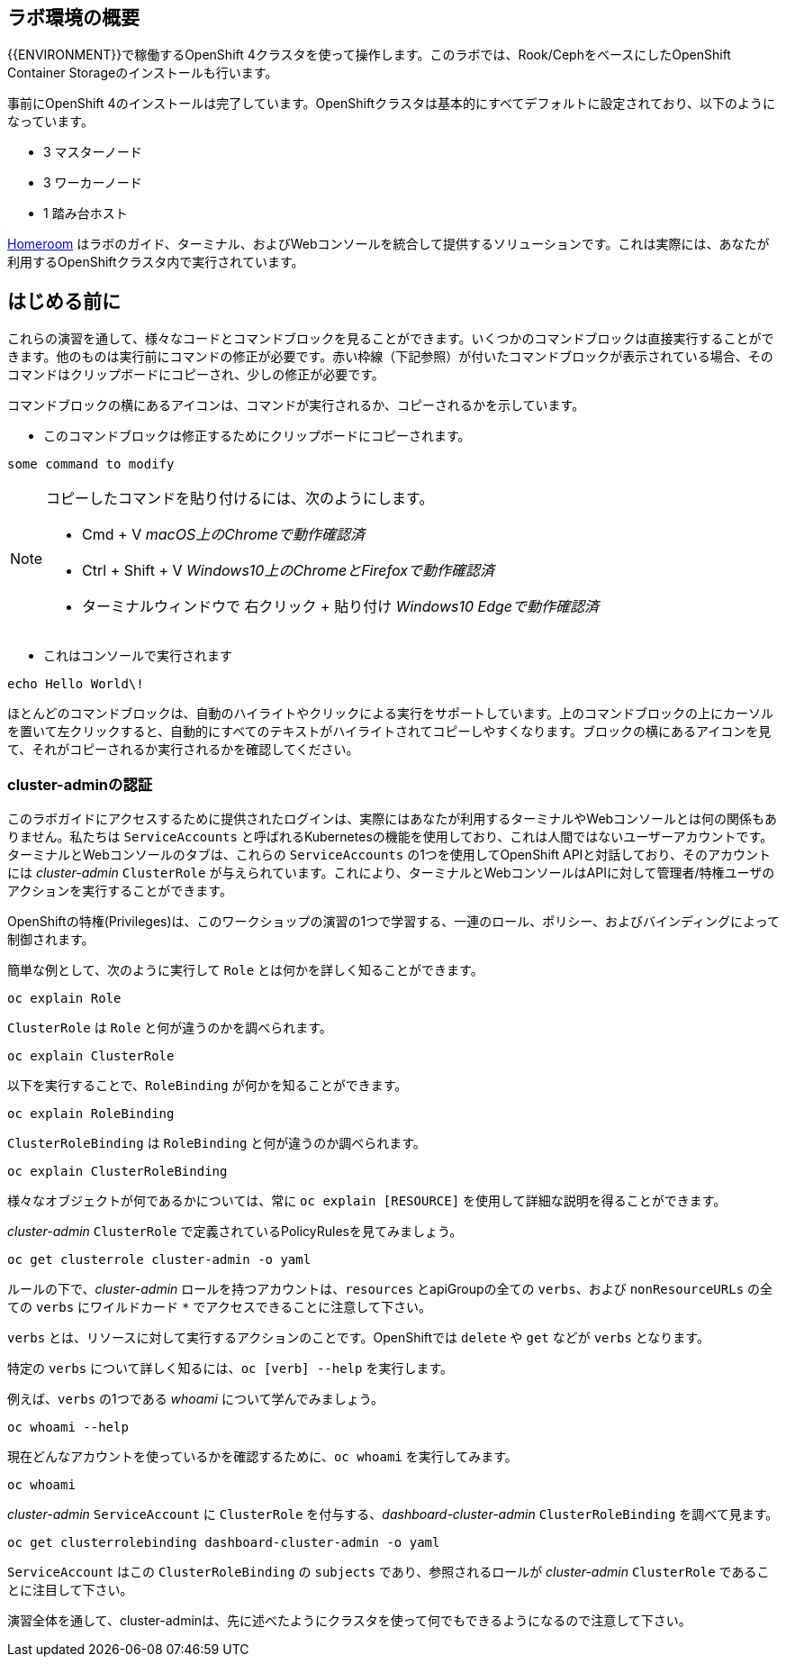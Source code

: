 ## ラボ環境の概要
{{ENVIRONMENT}}で稼働するOpenShift 4クラスタを使って操作します。このラボでは、Rook/CephをベースにしたOpenShift Container Storageのインストールも行います。

事前にOpenShift 4のインストールは完了しています。OpenShiftクラスタは基本的にすべてデフォルトに設定されており、以下のようになっています。

* 3 マスターノード
* 3 ワーカーノード
* 1 踏み台ホスト

link:https://github.com/openshift-labs/workshop-dashboard[Homeroom] はラボのガイド、ターミナル、およびWebコンソールを統合して提供するソリューションです。これは実際には、あなたが利用するOpenShiftクラスタ内で実行されています。

## はじめる前に
これらの演習を通して、様々なコードとコマンドブロックを見ることができます。いくつかのコマンドブロックは直接実行することができます。他のものは実行前にコマンドの修正が必要です。赤い枠線（下記参照）が付いたコマンドブロックが表示されている場合、そのコマンドはクリップボードにコピーされ、少しの修正が必要です。

コマンドブロックの横にあるアイコンは、コマンドが実行されるか、コピーされるかを示しています。

- このコマンドブロックは修正するためにクリップボードにコピーされます。

[source,none,role="copypaste copypaste-warning"]
----
some command to modify
----
[NOTE]
====
コピーしたコマンドを貼り付けるには、次のようにします。

- Cmd + V _macOS上のChromeで動作確認済_
- Ctrl + Shift + V _Windows10上のChromeとFirefoxで動作確認済_
- ターミナルウィンドウで 右クリック + 貼り付け _Windows10 Edgeで動作確認済_
====

- これはコンソールで実行されます

[source,none,role="execute"]
----
echo Hello World\!
----

ほとんどのコマンドブロックは、自動のハイライトやクリックによる実行をサポートしています。上のコマンドブロックの上にカーソルを置いて左クリックすると、自動的にすべてのテキストがハイライトされてコピーしやすくなります。ブロックの横にあるアイコンを見て、それがコピーされるか実行されるかを確認してください。

### cluster-adminの認証
このラボガイドにアクセスするために提供されたログインは、実際にはあなたが利用するターミナルやWebコンソールとは何の関係もありません。私たちは `ServiceAccounts` と呼ばれるKubernetesの機能を使用しており、これは人間ではないユーザーアカウントです。ターミナルとWebコンソールのタブは、これらの `ServiceAccounts` の1つを使用してOpenShift APIと対話しており、そのアカウントには _cluster-admin_ `ClusterRole` が与えられています。これにより、ターミナルとWebコンソールはAPIに対して管理者/特権ユーザのアクションを実行することができます。

OpenShiftの特権(Privileges)は、このワークショップの演習の1つで学習する、一連のロール、ポリシー、およびバインディングによって制御されます。

簡単な例として、次のように実行して `Role` とは何かを詳しく知ることができます。

[source,bash,role="execute"]
----
oc explain Role
----

`ClusterRole` は `Role` と何が違うのかを調べられます。

[source,bash,role="execute"]
----
oc explain ClusterRole
----

以下を実行することで、`RoleBinding` が何かを知ることができます。

[source,bash,role="execute"]
----
oc explain RoleBinding
----

`ClusterRoleBinding` は `RoleBinding` と何が違うのか調べられます。

[source,bash,role="execute"]
----
oc explain ClusterRoleBinding
----

様々なオブジェクトが何であるかについては、常に `oc explain [RESOURCE]` を使用して詳細な説明を得ることができます。

_cluster-admin_ `ClusterRole` で定義されているPolicyRulesを見てみましょう。

[source,bash,role="execute"]
----
oc get clusterrole cluster-admin -o yaml
----

ルールの下で、_cluster-admin_ ロールを持つアカウントは、`resources` とapiGroupの全ての `verbs`、および `nonResourceURLs` の全ての `verbs` にワイルドカード `*` でアクセスできることに注意して下さい。

`verbs` とは、リソースに対して実行するアクションのことです。OpenShiftでは `delete` や `get` などが `verbs` となります。

特定の `verbs` について詳しく知るには、`oc [verb] --help`
を実行します。

例えば、`verbs` の1つである _whoami_ について学んでみましょう。

[source,bash,role="execute"]
----
oc whoami --help
----

現在どんなアカウントを使っているかを確認するために、`oc whoami` を実行してみます。

[source,bash,role="execute"]
----
oc whoami
----

_cluster-admin_ `ServiceAccount` に `ClusterRole` を付与する、_dashboard-cluster-admin_ `ClusterRoleBinding` を調べて見ます。

[source,bash,role="execute"]
----
oc get clusterrolebinding dashboard-cluster-admin -o yaml
----

`ServiceAccount` はこの `ClusterRoleBinding` の `subjects` であり、参照されるロールが _cluster-admin_ `ClusterRole` であることに注目して下さい。

演習全体を通して、cluster-adminは、先に述べたようにクラスタを使って何でもできるようになるので注意して下さい。